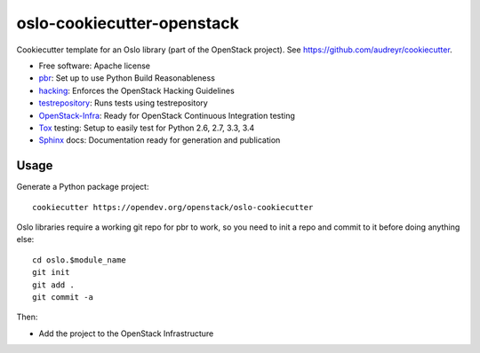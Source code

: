 ===========================
oslo-cookiecutter-openstack
===========================

Cookiecutter template for an Oslo library (part of the OpenStack
project). See https://github.com/audreyr/cookiecutter.

* Free software: Apache license
* pbr_: Set up to use Python Build Reasonableness
* hacking_: Enforces the OpenStack Hacking Guidelines
* testrepository_: Runs tests using testrepository
* OpenStack-Infra_: Ready for OpenStack Continuous Integration testing
* Tox_ testing: Setup to easily test for Python 2.6, 2.7, 3.3, 3.4
* Sphinx_ docs: Documentation ready for generation and publication

Usage
-----

Generate a Python package project::

    cookiecutter https://opendev.org/openstack/oslo-cookiecutter

Oslo libraries require a working git repo for pbr to work, so you need
to init a repo and commit to it before doing anything else::

    cd oslo.$module_name
    git init
    git add .
    git commit -a

Then:

* Add the project to the OpenStack Infrastructure


.. _pbr: http://docs.openstack.org/developer/pbr
.. _OpenStack-Infra: http://docs.openstack.org/infra/system-config
.. _testrepository: https://testrepository.readthedocs.org/
.. _Tox: http://testrun.org/tox/
.. _Sphinx: http://sphinx-doc.org/
.. _hacking: https://opendev.org/openstack/hacking
